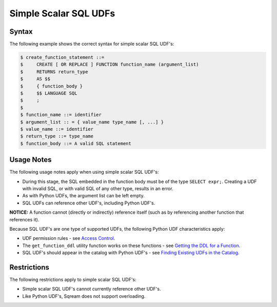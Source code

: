 .. _simple_scalar_sql_udf:

**********************
Simple Scalar SQL UDFs
**********************

Syntax
~~~~~~

The following example shows the correct syntax for simple scalar SQL UDF's:

.. code-block:: console

	$ create_function_statement ::=
	$     CREATE [ OR REPLACE ] FUNCTION function_name (argument_list)
	$     RETURNS return_type
	$     AS $$
	$     { function_body }
	$     $$ LANGUAGE SQL
	$     ;
	$ 
	$ function_name ::= identifier
	$ argument_list :: = { value_name type_name [, ...] }
	$ value_name ::= identifier
	$ return_type ::= type_name
	$ function_body ::= A valid SQL statement

Usage Notes
~~~~~~~~~~~

The following usage notes apply when using simple scalar SQL UDF's:

* During this stage, the SQL embedded in the function body must be of the type ``SELECT expr;``. Creating a UDF with invalid SQL, or with valid SQL of any other type, results in an error.
* As with Python UDFs, the argument list can be left empty.
* SQL UDFs can reference other UDF's, including Python UDF's.

**NOTICE:** A function cannot (directly or indirectly) reference itself (such as by referencing another function that references it).

Because SQL UDF's are one type of supported UDFs, the following Python UDF characteristics apply:

* UDF permission rules - see `Access Control <https://docs.sqream.com/en/latest/guides/features/access_control.html#access-control>`_.

* The ``get_function_ddl`` utility function works on these functions - see `Getting the DDL for a Function <https://docs.sqream.com/en/latest/guides/features/python_functions.html#getting-the-ddl-for-a-function>`_.

* SQL UDF's should appear in the catalog with Python UDF's - see `Finding Existing UDFs in the Catalog <https://docs.sqream.com/en/latest/guides/features/python_functions.html#finding-existing-udfs-in-the-catalog>`_.

Restrictions
~~~~~~~~~~~~

The following restrictions apply to simple scalar SQL UDF's:

* Simple scalar SQL UDF's cannot currently reference other UDF's.
* Like Python UDF's, Sqream does not support overloading.
